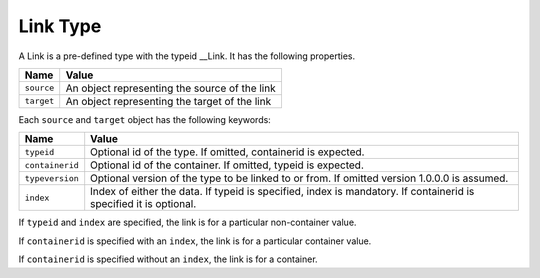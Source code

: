 Link Type
^^^^^^^^^

A Link is a pre-defined type with the typeid __Link. It has the following properties.

=================== =============================
Name                Value
=================== =============================
``source``   	      An object representing the source of the link
``target``          An object representing the target of the link
=================== =============================

Each ``source`` and ``target`` object has the following keywords:

=================== ======================================
Name                Value
=================== ======================================
``typeid``          Optional id of the type. If omitted, 
                    containerid is expected.
``containerid``     Optional id of the container. If 
                    omitted, typeid is expected.
``typeversion``     Optional version of the type to be 
                    linked to or from. If omitted 
                    version 1.0.0.0 is assumed.
``index``           Index of either the data. If typeid 
                    is specified, index is mandatory. 
                    If containerid is specified it is 
                    optional.
=================== ======================================

If ``typeid`` and ``index`` are specified, the link is for a particular non-container value. 

If ``containerid`` is specified with an ``index``, the link is for a particular container value. 

If ``containerid`` is specified without an ``index``, the link is for a container.
